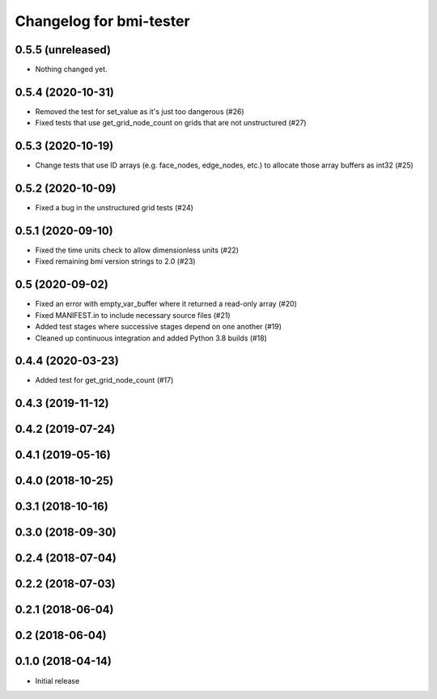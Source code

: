 Changelog for bmi-tester
========================

0.5.5 (unreleased)
------------------

- Nothing changed yet.


0.5.4 (2020-10-31)
------------------

- Removed the test for set_value as it's just too dangerous (#26)

- Fixed tests that use get_grid_node_count on grids that
  are not unstructured (#27)


0.5.3 (2020-10-19)
------------------

- Change tests that use ID arrays (e.g. face_nodes, edge_nodes, etc.) to
  allocate those array buffers as int32 (#25)


0.5.2 (2020-10-09)
------------------

- Fixed a bug in the unstructured grid tests (#24)


0.5.1 (2020-09-10)
------------------

- Fixed the time units check to allow dimensionless units (#22)

- Fixed remaining bmi version strings to 2.0 (#23)

0.5 (2020-09-02)
----------------

- Fixed an error with empty_var_buffer where it returned a read-only array (#20)

- Fixed MANIFEST.in to include necessary source files (#21)

- Added test stages where successive stages depend on one another (#19)

- Cleaned up continuous integration and added Python 3.8 builds (#18)


0.4.4 (2020-03-23)
------------------

- Added test for get_grid_node_count (#17)

0.4.3 (2019-11-12)
------------------


0.4.2 (2019-07-24)
------------------


0.4.1 (2019-05-16)
------------------


0.4.0 (2018-10-25)
------------------


0.3.1 (2018-10-16)
------------------


0.3.0 (2018-09-30)
------------------


0.2.4 (2018-07-04)
------------------


0.2.2 (2018-07-03)
------------------


0.2.1 (2018-06-04)
------------------


0.2 (2018-06-04)
----------------


0.1.0 (2018-04-14)
------------------

- Initial release
